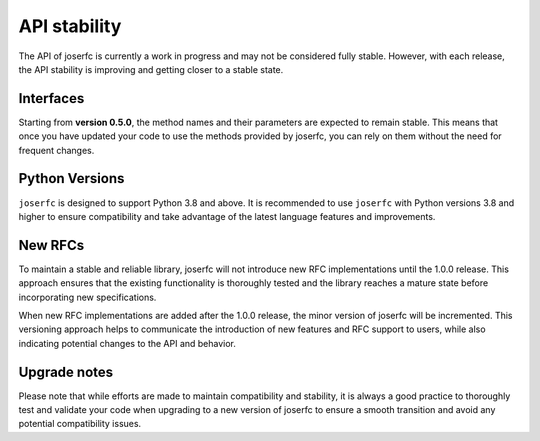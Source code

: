 API stability
=============

The API of joserfc is currently a work in progress and may not be considered
fully stable. However, with each release, the API stability is improving and
getting closer to a stable state.

Interfaces
----------

Starting from **version 0.5.0**, the method names and their parameters are expected
to remain stable. This means that once you have updated your code to use the
methods provided by joserfc, you can rely on them without the need for frequent changes.

Python Versions
---------------

``joserfc`` is designed to support Python 3.8 and above. It is recommended to use
``joserfc`` with Python versions 3.8 and higher to ensure compatibility and take
advantage of the latest language features and improvements.

New RFCs
---------

To maintain a stable and reliable library, joserfc will not introduce new RFC
implementations until the 1.0.0 release. This approach ensures that the existing
functionality is thoroughly tested and the library reaches a mature state before
incorporating new specifications.

When new RFC implementations are added after the 1.0.0 release, the minor version
of joserfc will be incremented. This versioning approach helps to communicate the
introduction of new features and RFC support to users, while also indicating
potential changes to the API and behavior.

Upgrade notes
-------------

Please note that while efforts are made to maintain compatibility and stability,
it is always a good practice to thoroughly test and validate your code when upgrading
to a new version of joserfc to ensure a smooth transition and avoid any potential
compatibility issues.

